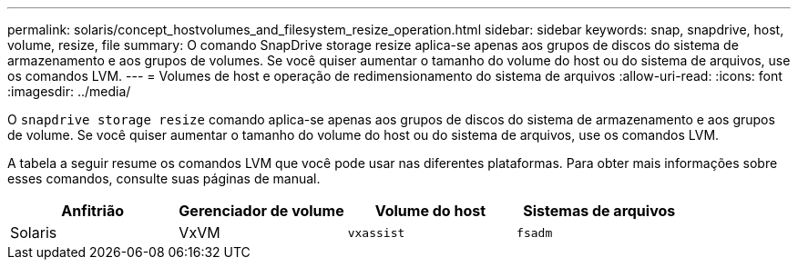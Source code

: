 ---
permalink: solaris/concept_hostvolumes_and_filesystem_resize_operation.html 
sidebar: sidebar 
keywords: snap, snapdrive, host, volume, resize, file 
summary: O comando SnapDrive storage resize aplica-se apenas aos grupos de discos do sistema de armazenamento e aos grupos de volumes. Se você quiser aumentar o tamanho do volume do host ou do sistema de arquivos, use os comandos LVM. 
---
= Volumes de host e operação de redimensionamento do sistema de arquivos
:allow-uri-read: 
:icons: font
:imagesdir: ../media/


[role="lead"]
O `snapdrive storage resize` comando aplica-se apenas aos grupos de discos do sistema de armazenamento e aos grupos de volume. Se você quiser aumentar o tamanho do volume do host ou do sistema de arquivos, use os comandos LVM.

A tabela a seguir resume os comandos LVM que você pode usar nas diferentes plataformas. Para obter mais informações sobre esses comandos, consulte suas páginas de manual.

|===
| *Anfitrião* | *Gerenciador de volume* | *Volume do host* | *Sistemas de arquivos* 


 a| 
Solaris
 a| 
VxVM
 a| 
`vxassist`
 a| 
`fsadm`

|===